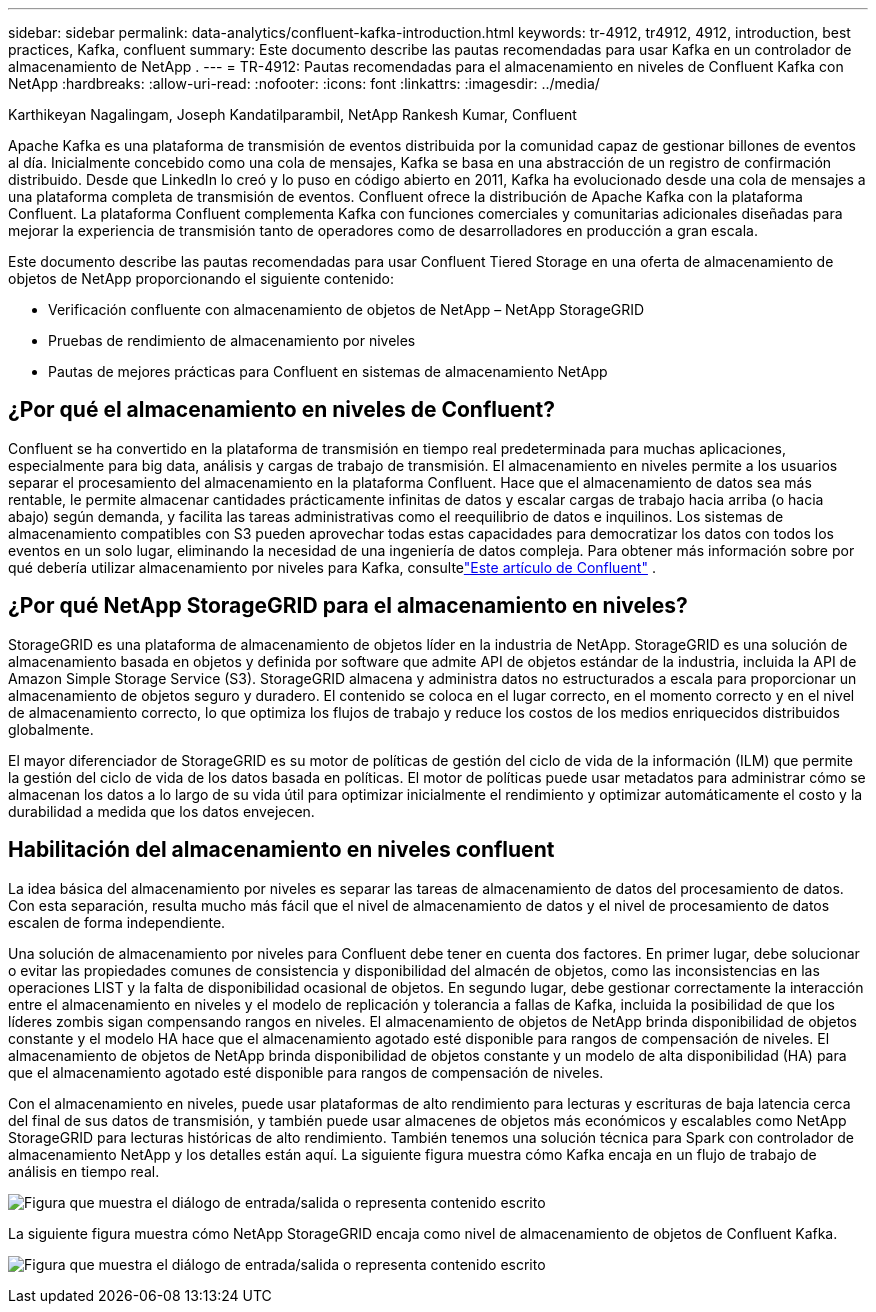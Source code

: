 ---
sidebar: sidebar 
permalink: data-analytics/confluent-kafka-introduction.html 
keywords: tr-4912, tr4912, 4912, introduction, best practices, Kafka, confluent 
summary: Este documento describe las pautas recomendadas para usar Kafka en un controlador de almacenamiento de NetApp . 
---
= TR-4912: Pautas recomendadas para el almacenamiento en niveles de Confluent Kafka con NetApp
:hardbreaks:
:allow-uri-read: 
:nofooter: 
:icons: font
:linkattrs: 
:imagesdir: ../media/


Karthikeyan Nagalingam, Joseph Kandatilparambil, NetApp Rankesh Kumar, Confluent

[role="lead"]
Apache Kafka es una plataforma de transmisión de eventos distribuida por la comunidad capaz de gestionar billones de eventos al día.  Inicialmente concebido como una cola de mensajes, Kafka se basa en una abstracción de un registro de confirmación distribuido.  Desde que LinkedIn lo creó y lo puso en código abierto en 2011, Kafka ha evolucionado desde una cola de mensajes a una plataforma completa de transmisión de eventos.  Confluent ofrece la distribución de Apache Kafka con la plataforma Confluent.  La plataforma Confluent complementa Kafka con funciones comerciales y comunitarias adicionales diseñadas para mejorar la experiencia de transmisión tanto de operadores como de desarrolladores en producción a gran escala.

Este documento describe las pautas recomendadas para usar Confluent Tiered Storage en una oferta de almacenamiento de objetos de NetApp proporcionando el siguiente contenido:

* Verificación confluente con almacenamiento de objetos de NetApp – NetApp StorageGRID
* Pruebas de rendimiento de almacenamiento por niveles
* Pautas de mejores prácticas para Confluent en sistemas de almacenamiento NetApp




== ¿Por qué el almacenamiento en niveles de Confluent?

Confluent se ha convertido en la plataforma de transmisión en tiempo real predeterminada para muchas aplicaciones, especialmente para big data, análisis y cargas de trabajo de transmisión.  El almacenamiento en niveles permite a los usuarios separar el procesamiento del almacenamiento en la plataforma Confluent.  Hace que el almacenamiento de datos sea más rentable, le permite almacenar cantidades prácticamente infinitas de datos y escalar cargas de trabajo hacia arriba (o hacia abajo) según demanda, y facilita las tareas administrativas como el reequilibrio de datos e inquilinos.  Los sistemas de almacenamiento compatibles con S3 pueden aprovechar todas estas capacidades para democratizar los datos con todos los eventos en un solo lugar, eliminando la necesidad de una ingeniería de datos compleja.  Para obtener más información sobre por qué debería utilizar almacenamiento por niveles para Kafka, consultelink:https://docs.confluent.io/platform/current/kafka/tiered-storage.html#netapp-object-storage["Este artículo de Confluent"^] .



== ¿Por qué NetApp StorageGRID para el almacenamiento en niveles?

StorageGRID es una plataforma de almacenamiento de objetos líder en la industria de NetApp.  StorageGRID es una solución de almacenamiento basada en objetos y definida por software que admite API de objetos estándar de la industria, incluida la API de Amazon Simple Storage Service (S3).  StorageGRID almacena y administra datos no estructurados a escala para proporcionar un almacenamiento de objetos seguro y duradero.  El contenido se coloca en el lugar correcto, en el momento correcto y en el nivel de almacenamiento correcto, lo que optimiza los flujos de trabajo y reduce los costos de los medios enriquecidos distribuidos globalmente.

El mayor diferenciador de StorageGRID es su motor de políticas de gestión del ciclo de vida de la información (ILM) que permite la gestión del ciclo de vida de los datos basada en políticas.  El motor de políticas puede usar metadatos para administrar cómo se almacenan los datos a lo largo de su vida útil para optimizar inicialmente el rendimiento y optimizar automáticamente el costo y la durabilidad a medida que los datos envejecen.



== Habilitación del almacenamiento en niveles confluent

La idea básica del almacenamiento por niveles es separar las tareas de almacenamiento de datos del procesamiento de datos.  Con esta separación, resulta mucho más fácil que el nivel de almacenamiento de datos y el nivel de procesamiento de datos escalen de forma independiente.

Una solución de almacenamiento por niveles para Confluent debe tener en cuenta dos factores.  En primer lugar, debe solucionar o evitar las propiedades comunes de consistencia y disponibilidad del almacén de objetos, como las inconsistencias en las operaciones LIST y la falta de disponibilidad ocasional de objetos.  En segundo lugar, debe gestionar correctamente la interacción entre el almacenamiento en niveles y el modelo de replicación y tolerancia a fallas de Kafka, incluida la posibilidad de que los líderes zombis sigan compensando rangos en niveles.  El almacenamiento de objetos de NetApp brinda disponibilidad de objetos constante y el modelo HA hace que el almacenamiento agotado esté disponible para rangos de compensación de niveles.  El almacenamiento de objetos de NetApp brinda disponibilidad de objetos constante y un modelo de alta disponibilidad (HA) para que el almacenamiento agotado esté disponible para rangos de compensación de niveles.

Con el almacenamiento en niveles, puede usar plataformas de alto rendimiento para lecturas y escrituras de baja latencia cerca del final de sus datos de transmisión, y también puede usar almacenes de objetos más económicos y escalables como NetApp StorageGRID para lecturas históricas de alto rendimiento.  También tenemos una solución técnica para Spark con controlador de almacenamiento NetApp y los detalles están aquí.  La siguiente figura muestra cómo Kafka encaja en un flujo de trabajo de análisis en tiempo real.

image:confluent-kafka-002.png["Figura que muestra el diálogo de entrada/salida o representa contenido escrito"]

La siguiente figura muestra cómo NetApp StorageGRID encaja como nivel de almacenamiento de objetos de Confluent Kafka.

image:confluent-kafka-003.png["Figura que muestra el diálogo de entrada/salida o representa contenido escrito"]
